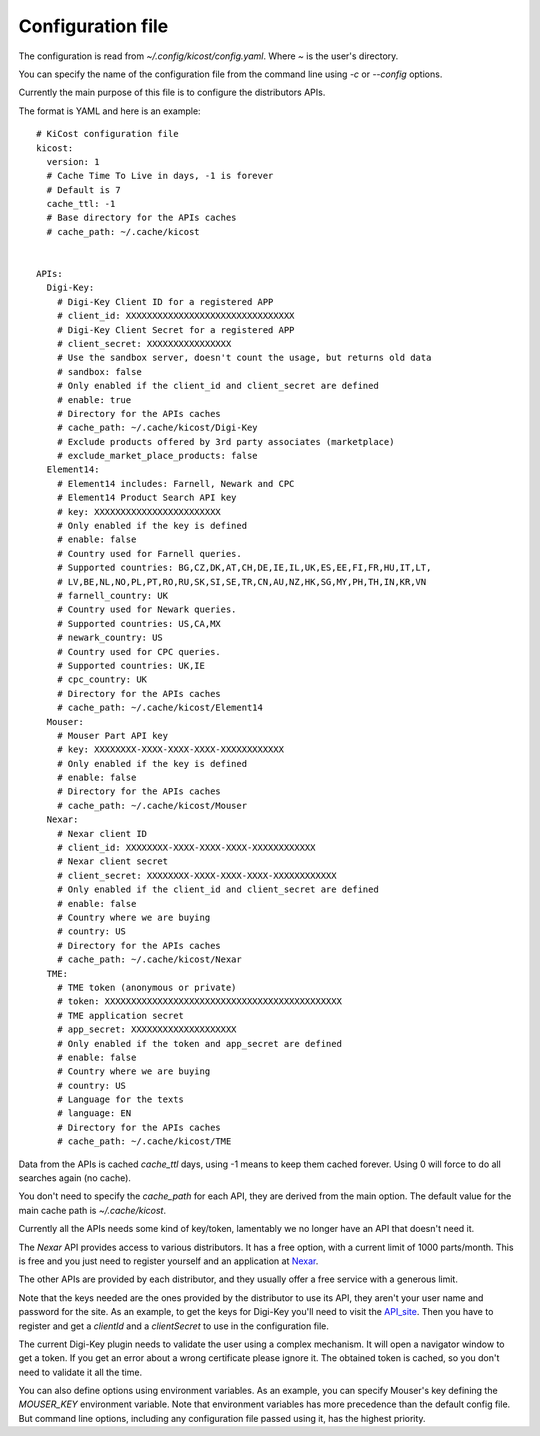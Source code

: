 ==================
Configuration file
==================

The configuration is read from `~/.config/kicost/config.yaml`. Where `~` is the user's directory.

You can specify the name of the configuration file from the command line using `-c` or `--config` options.

Currently the main purpose of this file is to configure the distributors APIs.

The format is YAML and here is an example: ::

    # KiCost configuration file
    kicost:
      version: 1
      # Cache Time To Live in days, -1 is forever
      # Default is 7
      cache_ttl: -1
      # Base directory for the APIs caches
      # cache_path: ~/.cache/kicost
    
    
    APIs:
      Digi-Key:
        # Digi-Key Client ID for a registered APP
        # client_id: XXXXXXXXXXXXXXXXXXXXXXXXXXXXXXXX
        # Digi-Key Client Secret for a registered APP
        # client_secret: XXXXXXXXXXXXXXXX
        # Use the sandbox server, doesn't count the usage, but returns old data
        # sandbox: false
        # Only enabled if the client_id and client_secret are defined
        # enable: true
        # Directory for the APIs caches
        # cache_path: ~/.cache/kicost/Digi-Key
        # Exclude products offered by 3rd party associates (marketplace)
        # exclude_market_place_products: false
      Element14:
        # Element14 includes: Farnell, Newark and CPC
        # Element14 Product Search API key
        # key: XXXXXXXXXXXXXXXXXXXXXXXX
        # Only enabled if the key is defined
        # enable: false
        # Country used for Farnell queries.
        # Supported countries: BG,CZ,DK,AT,CH,DE,IE,IL,UK,ES,EE,FI,FR,HU,IT,LT,
        # LV,BE,NL,NO,PL,PT,RO,RU,SK,SI,SE,TR,CN,AU,NZ,HK,SG,MY,PH,TH,IN,KR,VN
        # farnell_country: UK
        # Country used for Newark queries.
        # Supported countries: US,CA,MX
        # newark_country: US
        # Country used for CPC queries.
        # Supported countries: UK,IE
        # cpc_country: UK
        # Directory for the APIs caches
        # cache_path: ~/.cache/kicost/Element14
      Mouser:
        # Mouser Part API key
        # key: XXXXXXXX-XXXX-XXXX-XXXX-XXXXXXXXXXXX
        # Only enabled if the key is defined
        # enable: false
        # Directory for the APIs caches
        # cache_path: ~/.cache/kicost/Mouser
      Nexar:
        # Nexar client ID
        # client_id: XXXXXXXX-XXXX-XXXX-XXXX-XXXXXXXXXXXX
        # Nexar client secret
        # client_secret: XXXXXXXX-XXXX-XXXX-XXXX-XXXXXXXXXXXX
        # Only enabled if the client_id and client_secret are defined
        # enable: false
        # Country where we are buying
        # country: US
        # Directory for the APIs caches
        # cache_path: ~/.cache/kicost/Nexar
      TME:
        # TME token (anonymous or private)
        # token: XXXXXXXXXXXXXXXXXXXXXXXXXXXXXXXXXXXXXXXXXXXXX
        # TME application secret
        # app_secret: XXXXXXXXXXXXXXXXXXXX
        # Only enabled if the token and app_secret are defined
        # enable: false
        # Country where we are buying
        # country: US
        # Language for the texts
        # language: EN
        # Directory for the APIs caches
        # cache_path: ~/.cache/kicost/TME

Data from the APIs is cached `cache_ttl` days, using -1 means to keep them cached forever.
Using 0 will force to do all searches again (no cache).

You don't need to specify the `cache_path` for each API, they are derived from the main option.
The default value for the main cache path is `~/.cache/kicost`.

Currently all the APIs needs some kind of key/token, lamentably we no longer have an API that doesn't need it.

The `Nexar` API provides access to various distributors. It has a free option, with a current limit of 1000 parts/month.
This is free and you just need to register yourself and an application at Nexar_.

The other APIs are provided by each distributor, and they usually offer a free service with a generous limit.

Note that the keys needed are the ones provided by the distributor to use its API, they aren't your user name
and password for the site. As an example, to get the keys for Digi-Key you'll need to visit the API_site_.
Then you have to register and get a `clientId` and a `clientSecret` to use in the configuration file.

The current Digi-Key plugin needs to validate the user using a complex mechanism. It will open a navigator
window to get a token. If you get an error about a wrong certificate please ignore it. The obtained token
is cached, so you don't need to validate it all the time.

You can also define options using environment variables. As an example, you can specify Mouser's key defining
the `MOUSER_KEY` environment variable. Note that environment variables has more precedence than the default config file.
But command line options, including any configuration file passed using it, has the highest priority.

.. _API_site: https://developer.digikey.com/get_started
.. _Nexar: https://nexar.com/api
